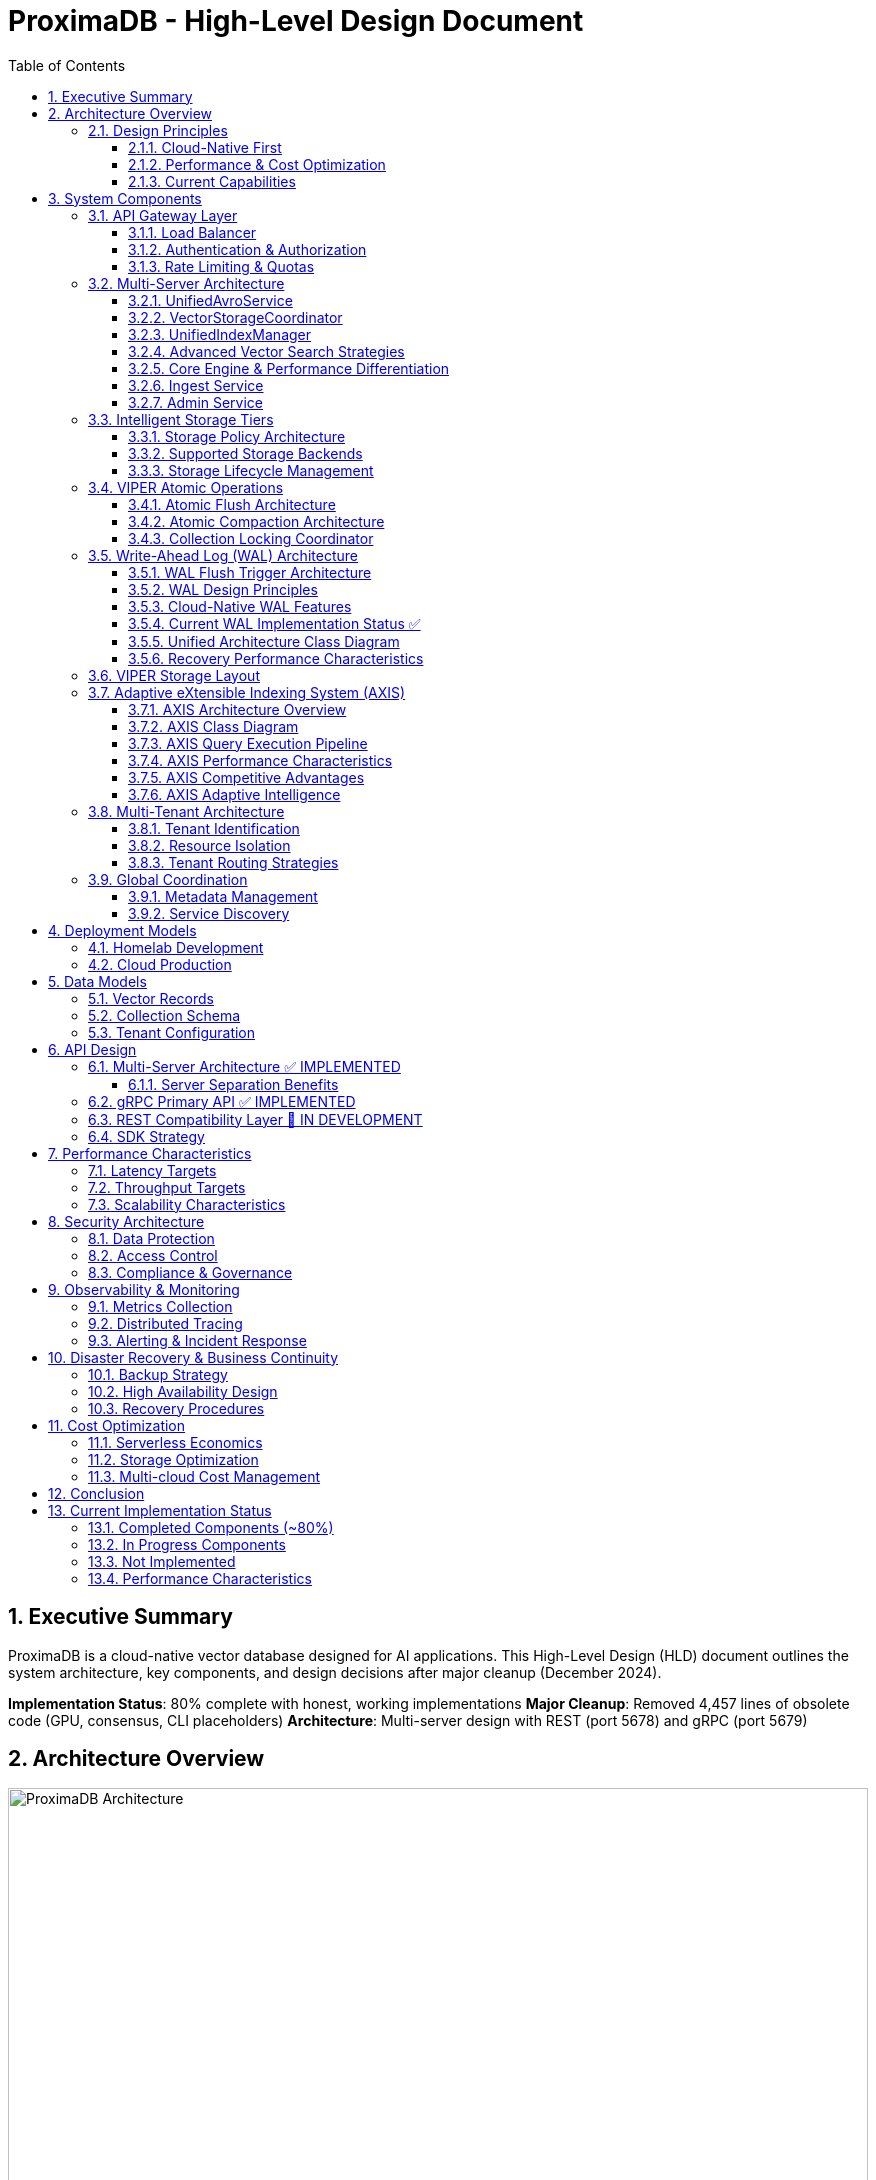 = ProximaDB - High-Level Design Document
:toc: left
:toclevels: 3
:sectnums:
:icons: font
:source-highlighter: highlightjs
:imagesdir: images

== Executive Summary

ProximaDB is a cloud-native vector database designed for AI applications. This High-Level Design (HLD) document outlines the system architecture, key components, and design decisions after major cleanup (December 2024).

**Implementation Status**: 80% complete with honest, working implementations
**Major Cleanup**: Removed 4,457 lines of obsolete code (GPU, consensus, CLI placeholders)
**Architecture**: Multi-server design with REST (port 5678) and gRPC (port 5679)

== Architecture Overview

image::ProximaDB Architecture Overview.png[ProximaDB Architecture,width=100%]


ProximaDB follows a **multi-server, cloud-native architecture** with clear separation of concerns:

- **API Layer**: Separate REST (5678) and gRPC (5679) servers
- **Service Layer**: Collection management and unified data operations
- **Storage Layer**: VIPER engine with multi-cloud filesystem support
- **WAL System**: Write-ahead logging with Avro/Bincode strategies
- **Monitoring Layer**: Comprehensive metrics and health checks

=== Design Principles

==== Cloud-Native First
- **Docker deployment**: Containerized deployment ready
- **Multi-cloud storage**: File://, S3://, Azure://, GCS:// support
- **Configurable architecture**: URL-based storage configuration

==== Performance & Cost Optimization
- **Memory-mapped storage**: Fast access via OS page cache
- **Parquet columnar format**: Efficient vector storage
- **WAL durability**: Write-ahead logging for crash recovery

==== Current Capabilities
- **Collection isolation**: Separate storage per collection
- **Atomic operations**: Filesystem-level atomicity
- **Persistence**: Full metadata and collection persistence

== System Components

=== API Gateway Layer

==== Load Balancer
- **Technology**: Nginx/Envoy with TLS termination
- **Capabilities**: 
  * SSL/TLS 1.3 termination
  * HTTP/2 and gRPC support
  * Geographic routing
  * Circuit breaker patterns

==== Authentication & Authorization
- **Multi-provider support**: OAuth2, SAML, API Keys, JWT
- **RBAC model**: Role-based access control with fine-grained permissions
- **Audit logging**: Comprehensive activity tracking for compliance

==== Rate Limiting & Quotas
- **Per-tenant limits**: Configurable QPS, storage, and compute quotas
- **Burst handling**: Short-term quota overages with automatic throttling
- **Fair sharing**: Prevent noisy neighbor problems in multi-tenant environments

=== Multi-Server Architecture

ProximaDB employs a **multi-server architecture** that separates protocol handling for optimal performance:

==== UnifiedAvroService
**Primary Responsibility**: Central entry point for all database operations

- **JSON Protocol**: Currently uses JSON serialization (Avro planned for future)
- **Operation Types**: 
  * Vector operations (insert, update, delete, search)
  * Collection management (create, drop, configure)
  * Metadata operations (schema updates, indexing)
- **Integration Points**:
  * Delegates to VectorStorageCoordinator for vector operations
  * Uses CollectionService for collection lifecycle
  * Integrates with WAL for durability
- **Current Status**: 🚧 JSON-based implementation with Avro migration planned

==== VectorStorageCoordinator
**Primary Responsibility**: Orchestrates all vector storage operations

- **Engine Management**: Routes operations to registered storage engines
- **Currently Supported**:
  * VIPER: Primary ML-driven clustering with Parquet storage
  * Architecture supports pluggable engines
- **Operation Pipeline**:
  * Pre-processing and validation
  * Engine routing (currently defaults to VIPER)
  * Result aggregation and ranking
- **Current Status**: ✅ Implemented with VIPER engine, multi-engine routing planned

==== UnifiedIndexManager
**Primary Responsibility**: Manages all indexing strategies across collections

- **Planned Index Types**:
  * HNSW: Graph-based similarity search
  * IVF: Inverted file for large-scale datasets
  * Flat: Brute-force for small datasets
- **Current Status**: 🚧 Architecture implemented, index builders in development
- **Future Features**: ML-based strategy selection and automatic optimization

==== Advanced Vector Search Strategies

ProximaDB implements a **multi-strategy vector search architecture** that combines the best of clustering and quantization approaches for optimal performance across different use cases and dataset sizes.

===== Strategy 1: HNSW + Quantization (Primary Approach)

**Technology Choice**: Graph-based indexing with compression enhancement

**Architecture Components**:
- **HNSW Graph Structure**: Primary navigation mechanism for similarity search
- **Scalar Quantization (SQ)**: int8 vector storage for memory efficiency  
- **Two-Phase Search**: 
  * Phase 1: Fast candidate selection using quantized vectors in HNSW graph
  * Phase 2: Re-ranking with full float32 precision from Parquet storage
- **Incremental Updates**: Add vectors to existing graph without full rebuilds

**Advantages**:
- Superior accuracy/speed trade-off across all data distributions
- Memory efficient: 4x reduction with int8 quantization
- Handles non-clustered data excellently
- Incremental indexing capability
- Hardware acceleration ready (SIMD/GPU optimized distance calculations)

**Implementation Details**:
- Quantized vectors stored in memory for graph traversal
- Full-precision vectors stored in VIPER Parquet segments  
- Configurable graph parameters (M, efConstruction, ef)
- SIMD-optimized distance calculations for quantized search

===== Strategy 2: IVF Cluster-Based Pruning (Massive Scale)

**Technology Choice**: Cluster-based partitioning for disk-efficient search

**Architecture Components**:
- **K-Means Clustering**: Partition vectors into manageable clusters
- **Inverted File Structure**: centroid_id → [vector_ids] mapping
- **nprobe Parameter**: Controls search/accuracy trade-off
- **Disk-Optimized Storage**: Each cluster stored as separate Parquet partition

**Advantages**:
- Excellent I/O efficiency for large datasets
- Massive search space reduction (e.g., search 5 of 1000 clusters)
- Well-suited for disk-based storage systems
- Predictable memory usage independent of dataset size

**Disadvantages**:
- Rigid cluster boundaries can miss nearest neighbors
- Expensive clustering process for dynamic datasets
- Sensitive to nprobe tuning for accuracy

===== Strategy 3: IVF-HNSW Hybrid (Future Evolution)

**Technology Choice**: Best of both worlds for extreme scale

**Architecture Components**:
- **Coarse-Grained IVF**: Partition into thousands of clusters
- **Fine-Grained HNSW**: Independent graph per cluster
- **Parallel Search**: Search multiple cluster graphs simultaneously
- **Result Merging**: Combine and rank results across clusters

**Benefits**:
- Combines massive search space reduction (IVF) with high accuracy (HNSW)
- Ideal for multi-TB datasets that exceed single HNSW capacity
- Enables cluster-specific optimization strategies
- Fault-tolerant: individual cluster failures don't affect entire system

===== Search Strategy Selection

**Automatic Strategy Selection** based on collection characteristics:

[source,rust]
----
enum SearchStrategy {
    // Default for most use cases
    HNSWQuantized {
        quantization: QuantizationType,  // SQ8, PQ
        ef: usize,                       // Search breadth
        re_rank_count: usize,           // Full-precision candidates
    },
    
    // For massive datasets with clear clustering
    IVFExhaustive {
        nprobe: usize,                  // Clusters to search
        quantization: Option<QuantizationType>,
    },
    
    // Future: extreme scale hybrid
    IVFHNSWHybrid {
        coarse_nprobe: usize,
        fine_ef: usize,
        quantization: QuantizationType,
    },
}
----

**Strategy Recommendation Logic**:
- Collections < 10M vectors: HNSW + SQ8
- Collections 10M-100M vectors: HNSW + PQ or IVF based on clustering quality
- Collections > 100M vectors: IVF-HNSW hybrid with progressive deployment

===== Quantization Implementation

**Scalar Quantization (SQ)**:
- Convert float32 → int8 with learned min/max per dimension
- 4x memory reduction, 2-4x speed improvement
- Negligible accuracy loss for most datasets

**Product Quantization (PQ)**:  
- Divide vector into subspaces, quantize each independently
- 8-32x compression possible with controlled accuracy trade-off
- Ideal for memory-constrained environments

**Quantization Training**:
- Automatic quantization parameter learning during index build
- Per-collection quantization models stored with index metadata
- Periodic re-quantization for evolving datasets

==== Core Engine & Performance Differentiation

ProximaDB implements **two fundamental differentiators** that provide significant cost and performance advantages over traditional vector databases.

===== Advanced Vector Compression with Re-ranking

**Core Innovation**: Dual-format storage and intelligent memory management

**Architecture Overview**:
```
┌─────────────────┬─────────────────────────────────┐
│   Storage       │            Memory               │
│  (Parquet)      │         (Runtime)               │
├─────────────────┼─────────────────────────────────┤
│ Full float32    │ Quantized vectors               │
│ vectors         │ (8-32x compression)             │
│ (perfect        │                                 │
│ accuracy)       │ HNSW graph on                   │
│                 │ quantized data                  │
└─────────────────┴─────────────────────────────────┘
```

**Compression Strategies**:

*Scalar Quantization (SQ)*:
- Convert float32 → uint8 per dimension with learned min/max
- 4x memory reduction with minimal accuracy loss
- SIMD-optimized distance calculations
- Ideal for most real-world datasets

*Product Quantization (PQ)*:
- Divide vector into subspaces, quantize each independently  
- 8-32x compression ratio with controlled accuracy trade-off
- Asymmetric distance computation for queries
- Perfect for memory-constrained environments

**Two-Phase Search Process**:

*Phase 1: Fast Candidate Selection*
```rust
// Search quantized vectors in memory
let candidates = hnsw_quantized_index
    .search(query, candidate_count) // e.g., top 200
    .with_quantized_distance()
    .execute();
```

*Phase 2: Precise Re-ranking*
```rust
// Fetch full-precision vectors for final ranking
let final_results = Vec::new();
for candidate in candidates {
    let full_vector = parquet_storage
        .load_vector(&candidate.id)  // Only load what we need
        .await?;
    
    let exact_score = compute_exact_distance(query, &full_vector);
    final_results.push(SearchResult { 
        id: candidate.id, 
        score: exact_score 
    });
}
final_results.sort_by_score().take(k)
```

**Business Impact**:
- **Cost Reduction**: Fit 4-32x more vectors in same RAM budget
- **Performance**: Near-in-memory speed at disk-storage cost
- **Scale**: Handle truly massive datasets that competitors can't afford
- **Flexibility**: Choose compression level based on accuracy requirements

===== Cost-Based Query Optimizer

**Core Innovation**: Intelligent operation reordering based on execution cost models

**Problem Statement**: 
Traditional vector databases execute queries naively:
1. Perform expensive ANN search on full dataset
2. Apply metadata filters afterward
3. Return results

This is inefficient for queries with selective filters.

**ProximaDB's Solution**: 
Intelligent query planning that minimizes total execution cost.

**Cost Model Components**:

```rust
enum OperationCost {
    // Very cheap: Parquet predicate pushdown  
    PromotedColumnFilter { 
        selectivity: f32,           // 0.0 = very selective
        cost_per_row: f32,         // ~0.001ms per row
    },
    
    // Expensive: Full JSON scan
    ExtraMetaFilter {
        selectivity: f32,           
        cost_per_row: f32,         // ~0.1ms per row  
    },
    
    // Moderate: Vector similarity search
    ANNSearch {
        dataset_size: usize,
        ef_parameter: usize,
        cost_per_vector: f32,      // ~0.01ms per vector
    },
}
```

**Query Optimization Examples**:

*Example 1: Selective Filter + ANN*
```sql
-- Query: Category-specific similarity search
SELECT * FROM vectors 
WHERE category = 'electronics'  -- Very selective (1% of data)
ORDER BY cosine_similarity(vector, query_vector)
LIMIT 10
```

*Naive Execution*:
1. ANN search on 10M vectors → 10,000ms
2. Apply category filter → 100ms  
3. Total: 10,100ms

*Optimized Execution*:
1. Apply category filter first → 10ms (filters to 100K vectors)
2. ANN search on 100K vectors → 1,000ms
3. Total: 1,010ms (**10x speedup**)

*Example 2: Multiple Filter Strategy*
```sql
-- Query: Complex metadata filtering
SELECT * FROM vectors 
WHERE promoted_status = 'premium'      -- Promoted column (cheap)
  AND extra_meta->>'brand' = 'Apple'   -- JSON scan (expensive)
ORDER BY cosine_similarity(vector, query_vector)
LIMIT 5
```

*Optimized Execution Plan*:
1. Apply promoted_status filter (cheap predicate pushdown)
2. ANN search on filtered subset  
3. Apply expensive JSON filter on final candidates only
4. Result: Minimize expensive operations to smallest possible dataset

**Query Planner Architecture**:

```rust
pub struct QueryPlanner {
    // Statistics for cost estimation
    column_statistics: Arc<RwLock<HashMap<String, ColumnStats>>>,
    // Cost model for different operations
    cost_model: Arc<CostModel>,
    // Execution plan cache
    plan_cache: Arc<LruCache<QueryHash, ExecutionPlan>>,
}

impl QueryPlanner {
    /// Generate optimal execution plan
    pub fn optimize_query(&self, query: &VectorQuery) -> ExecutionPlan {
        let mut operations = self.extract_operations(query);
        
        // Estimate selectivity and cost for each operation
        for op in &mut operations {
            op.estimated_cost = self.cost_model.estimate_cost(op);
            op.selectivity = self.estimate_selectivity(op);
        }
        
        // Sort by cost-effectiveness (selectivity / cost ratio)
        operations.sort_by_key(|op| op.cost_effectiveness());
        
        // Generate execution plan
        ExecutionPlan::new(operations)
    }
}
```

**Differentiation Impact**:
- **Consistent Performance**: Complex queries remain fast automatically
- **Enterprise-Grade**: Sophisticated optimization like traditional databases
- **Developer Experience**: No manual query tuning required
- **Competitive Advantage**: Significantly outperform on filtered similarity searches

==== Ingest Service  
**Primary Responsibility**: Vector ingestion and preprocessing

- **Batch Processing**: Configurable batch sizes for optimal throughput
- **Data Validation**: Schema validation and vector dimension verification
- **Duplicate Detection**: Configurable deduplication strategies
- **Background Processing**: Async indexing and compaction

==== Admin Service
**Primary Responsibility**: Collection and tenant management

- **Collection Lifecycle**: Create, update, delete operations
- **Schema Management**: Dynamic schema evolution support
- **Tenant Operations**: Provisioning, quotas, billing integration
- **Health Monitoring**: Service health checks and diagnostics

=== Intelligent Storage Tiers

image::images/storage-policy.png[Storage Policy Architecture, 800, align="center"]

ProximaDB implements a **flexible storage policy system** with direct filesystem URL configuration optimized for different access patterns and cost requirements:

==== Storage Policy Architecture

ProximaDB uses **direct filesystem URLs** instead of predefined storage tiers, allowing flexible configuration per collection:

[source,rust]
----
pub struct StoragePolicy {
    pub collection_name: String,
    pub primary_storage: String,      // e.g., "file:///mnt/nvme/vectors"
    pub secondary_storage: Option<String>, // e.g., "s3://bucket/warm-data"
    pub archive_storage: Option<String>,   // e.g., "s3://bucket/archive?class=GLACIER"
    pub wal_storage: String,              // e.g., "file:///mnt/ssd/wal"
    pub metadata_storage: String,         // e.g., "file:///mnt/ssd/metadata"
    pub index_storage: String,           // e.g., "file:///mnt/nvme/indexes"
    pub lifecycle: StorageLifecycle,
}
----

==== Supported Storage Backends

**Local Filesystem** (`file://`)
- **Use Case**: High-performance local storage
- **Examples**: 
  * `file:///mnt/nvme/vectors` - NVMe for ultra-hot data
  * `file:///mnt/ssd/indexes` - SSD for index storage
  * `file:///mnt/hdd/archive` - HDD for cost-effective storage

**Amazon S3** (`s3://`)
- **Use Case**: Scalable cloud object storage
- **Examples**:
  * `s3://my-bucket/vectors` - Standard storage
  * `s3://my-bucket/archive?class=GLACIER` - Archive storage
  * `s3://my-bucket/data?region=us-east-1` - Region-specific

**Azure Data Lake Storage** (`adls://`)
- **Use Case**: Azure-native data lake storage
- **Examples**:
  * `adls://account/container/vectors` - Hot tier
  * `adls://account/container/archive?tier=COOL` - Cool tier

**Google Cloud Storage** (`gcs://`)
- **Use Case**: Google Cloud object storage
- **Examples**:
  * `gcs://bucket/vectors` - Standard storage
  * `gcs://bucket/archive?class=ARCHIVE` - Archive storage

==== Storage Lifecycle Management

[source,rust]
----
pub struct StorageLifecycle {
    pub hot_duration: Duration,      // Keep in primary storage
    pub warm_duration: Duration,     // Move to secondary storage
    pub archive_after: Duration,     // Move to archive storage
    pub delete_after: Option<Duration>, // Optional deletion
    pub access_pattern_override: bool,  // ML-based optimization
}
----

=== VIPER Atomic Operations

ProximaDB implements Hadoop MapReduce v2 style atomic operations using staging directories to ensure consistency during flush and compaction operations.

==== Atomic Flush Architecture

**Design Pattern**: Staging Directory + Collection Locking

**Operation Flow**:
1. **Stage Preparation**: Create `__flush` staging directory (reads/writes continue)
2. **Data Writing**: Write flushed Parquet files to staging directory (reads/writes continue)
3. **Lock Acquisition**: Acquire exclusive write lock on collection (minimal blocking)
4. **Atomic Switch**: Delete WAL entries + move staged files (milliseconds)
5. **Lock Release**: Release write lock, enabling queries on new data

**Consistency Guarantees**:
- No duplicate reads from memtable + storage during flush
- WAL entries and memtable cleared atomically with file availability
- **Queries blocked only during final atomic switch (milliseconds)**
- **WAL and memtable remain available for new inserts/updates/deletes during flush**

==== Atomic Compaction Architecture

**Design Pattern**: Source Replacement + Staging Directory

**Operation Flow**:
1. **Stage Preparation**: Create `__compaction` staging directory (reads/writes continue)
2. **Compaction Processing**: Merge source Parquet files in staging (reads/writes continue)
3. **Lock Acquisition**: Acquire exclusive write lock on collection (minimal blocking)
4. **Atomic Switch**: Delete source files + move compacted file (milliseconds)
5. **Lock Release**: Release write lock, enabling queries on compacted data

**Performance Optimizations**:
- Same-mount staging directories minimize lock periods
- Cloud storage: copy operations minimize inconsistent state windows
- Collection-level locking allows concurrent operations on different collections
- **WAL and memtable remain available for writes during compaction**

==== Collection Locking Coordinator

**Lock Types**:
- **Read Locks**: Multiple concurrent readers allowed (queries, searches)
- **Write Locks**: Exclusive access only during fast file move operations
- **Minimal Blocking**: Reads/searches blocked only during millisecond file moves
- **WAL Independence**: WAL operations (insert/update/delete) continue during flush/compaction

**Implementation**:
```rust
pub enum OperationType {
    Read,        // Allow multiple concurrent readers
    Flush,       // Exclusive writer for flush operations
    Compaction,  // Exclusive writer for compaction operations
}
```

=== Write-Ahead Log (WAL) Architecture

ProximaDB implements a sophisticated WAL system with cloud-native capabilities, multi-disk support, and intelligent flush trigger mechanisms for critical systems.

==== WAL Flush Trigger Architecture

ProximaDB implements a **hybrid flush trigger system** that combines time-based background monitoring with immediate size-based triggers for optimal performance and data safety.

===== Flush Trigger Mechanisms

**1. Background Age-Based Triggers (Async Scheduled)**
- **Primary mechanism**: Dedicated async background thread
- **Inspection frequency**: Every 5 minutes (configurable via `age_check_interval_secs`)
- **Age threshold**: Default 1 hour maximum WAL age (configurable via `max_wal_age_secs`)
- **Per-collection overrides**: Support for collection-specific age thresholds
- **Implementation**: Tokio async task with graceful shutdown handling

**2. Immediate Size-Based Triggers (Synchronous on Write)**
- **Memory threshold**: 75,000 entries per collection (default)
- **Memory size**: 1GB per collection, 2GB global limit
- **Trigger point**: Checked on every write operation
- **Response**: Immediate flush initiation when thresholds exceeded
- **Implementation**: Synchronous checks in write path for responsiveness

**3. Manual Flush Triggers (API-Driven)**
- **REST API**: `POST /collections/{id}/flush`
- **gRPC API**: `FlushCollection` service call
- **Internal API**: Direct `WalManager::flush()` calls
- **Use cases**: Testing, maintenance, explicit data persistence

===== Flush Decision Logic

The background monitoring thread (`WalAgeMonitor`) performs these operations every 5 minutes:

```rust
// Pseudo-code for age-based flush logic
async fn perform_age_check() -> Result<()> {
    for collection_id in get_all_collections() {
        let age = get_collection_wal_age(collection_id).await?;
        let threshold = get_age_threshold(collection_id); // Default: 1 hour
        
        if age > threshold {
            trigger_immediate_flush(collection_id).await?;
        }
    }
}
```

**Size-based flush logic (on every write)**:
```rust
// Checked after each write operation
async fn after_write_check(collection_id: &str) -> Result<()> {
    let (entry_count, memory_size) = get_collection_metrics(collection_id).await?;
    
    if entry_count > 75_000 || memory_size > 1_GB || global_memory > 2_GB {
        trigger_immediate_flush(collection_id).await?;
    }
}
```

===== Sequential Flush-Compaction Design

**Thread Safety Architecture**:
- **Same thread execution**: Flush thread immediately checks compaction criteria after flush completion
- **Compaction triggers**: `file_count > 2 AND avg_file_size < 16384KB`
- **No race conditions**: Sequential execution eliminates thread conflicts
- **No background compaction threads**: Compaction happens only after flush on same thread

```rust
async fn flush_with_compaction_check(collection_id: &str) -> Result<()> {
    // 1. Perform flush operation
    let flush_result = perform_flush(collection_id).await?;
    
    // 2. Immediately check compaction criteria (same thread)
    let compaction_needed = check_compaction_criteria(collection_id).await?;
    
    // 3. If needed, perform compaction immediately
    if compaction_needed {
        perform_compaction(collection_id).await?;
    }
    
    Ok(())
}
```

**Benefits of same-thread design**:
- ✅ **No race conditions** between flush and compaction operations
- ✅ **Predictable behavior** for testing and production environments
- ✅ **Immediate compaction** when needed (no delays from background scheduling)
- ✅ **Simplified architecture** without complex thread coordination

==== WAL Design Principles

**Recovery-Optimized Compression**: Prioritizes decompression speed over compression ratio
- **LZ4**: >2GB/s decompression ensures disk I/O is the bottleneck during recovery
- **Zstd Fast**: Levels 1-3 for balance between speed and compression
- **Adaptive**: Vector data uses LZ4, metadata uses Zstd for optimal performance

**Multi-Storage Backend Support**:
- **Local Disk**: Multi-disk RAID-like distribution for critical systems
- **Cloud Object Stores**: S3, Azure Data Lake Storage, Google Cloud Storage
- **Hybrid**: Local cache + cloud backup with configurable sync strategies

==== Cloud-Native WAL Features

**Serverless-Optimized**:
- **Large Segments**: 256MB segments to minimize cloud API calls
- **Batch Operations**: 64MB batches with 5000 entries for efficiency
- **Aggressive Compression**: 75% compression for cloud storage cost reduction
- **Lifecycle Management**: Automatic transitions to IA/Archive storage classes

**Multi-Region Resilience**:
- **Cross-Region Replication**: Automatic failover across AWS/Azure/GCP regions
- **Cost Optimization**: Intelligent tiering and retention policies
- **Schema Evolution**: Avro-based serialization with backward compatibility

==== Current WAL Implementation Status ✅

**Strategy Pattern Implementation (COMPLETED)**
- **AvroWalStrategy**: Schema evolution support with human-readable format
- **BincodeWalStrategy**: High-performance binary serialization  
- **WalFactory**: Creates appropriate strategy based on configuration
- **WalManager**: High-level interface using strategies

**Key Features Implemented:**
- MVCC support with versioned entries
- TTL support for soft deletes
- Collection-aware organization
- Multi-disk support with RAID-like distribution
- Configurable compression (LZ4, Zstd)
- Atomic operations and batch writes

==== Unified Architecture Class Diagram

[source,mermaid]
----
classDiagram
    class UnifiedAvroService {
        +storage: Arc~RwLock~StorageEngine~~
        +wal: Arc~WalManager~
        +vector_coordinator: Arc~VectorStorageCoordinator~
        +collection_service: Arc~CollectionService~
        +insert_vector(record: VectorRecord) Future~Result~
        +update_vector(id: VectorId, record: VectorRecord) Future~Result~
        +delete_vector(id: VectorId) Future~Result~
        +search_vectors(query: SearchQuery) Future~Vec~SearchResult~~
        +create_collection(config: CollectionConfig) Future~Result~
        +drop_collection(id: CollectionId) Future~Result~
    }

    class VectorStorageCoordinator {
        +engines: HashMap~String, Arc~dyn VectorStorage~~
        +index_manager: Arc~UnifiedIndexManager~
        +config: CoordinatorConfig
        +execute_operation(op: VectorOperation) Future~OperationResult~
        +select_engine(collection: &CollectionConfig) String
        +coordinate_search(query: SearchQuery) Future~Vec~SearchResult~~
    }

    class VectorStorage {
        <<interface>>
        +engine_name() &str
        +capabilities() EngineCapabilities
        +execute_operation(op: VectorOperation) Future~OperationResult~
        +search(context: SearchContext) Future~Vec~SearchResult~~
        +get_statistics() Future~EngineStatistics~
    }

    class ViperCoreEngine {
        +config: ViperConfig
        +pipeline: Arc~ViperPipeline~
        +compactor: Arc~CompactionEngine~
        +storage_handler: Arc~StorageLayoutHandler~
        +ml_optimizer: Arc~MLGuidedOptimizer~
    }

    class UnifiedIndexManager {
        +collection_indexes: HashMap~CollectionId, MultiIndex~
        +index_builders: IndexBuilderRegistry
        +optimizer: Arc~IndexOptimizer~
        +create_index(collection: CollectionId, spec: IndexSpec) Future~Result~
        +search(collection: &CollectionId, context: &SearchContext) Future~Vec~SearchResult~~
        +optimize_indexes() Future~Result~
    }

    class StoragePolicy {
        +collection_name: String
        +primary_storage: String
        +secondary_storage: Option~String~
        +archive_storage: Option~String~
        +wal_storage: String
        +metadata_storage: String
        +index_storage: String
        +lifecycle: StorageLifecycle
    }

    class WalManager {
        +strategy: Box~dyn WalStrategy~
        +age_monitor: Arc~WalAgeMonitor~
        +config: WalConfig
        +insert(collection_id, vector_id, record) Future~u64~
        +flush(collection_id: Option~&CollectionId~) Future~FlushResult~
        +check_immediate_flush_triggers(collection_id) Future~bool~
    }

    class CollectionService {
        +metadata_backend: Arc~dyn MetadataBackend~
        +schema_service: Arc~SchemaService~
        +create_collection(config: CollectionConfig) Future~Result~
        +get_collection(id: &CollectionId) Future~Option~Collection~~
        +update_collection(id: &CollectionId, config: CollectionConfig) Future~Result~
        +drop_collection(id: &CollectionId) Future~Result~
    }

    UnifiedAvroService --> VectorStorageCoordinator
    UnifiedAvroService --> WalManager
    UnifiedAvroService --> CollectionService
    VectorStorageCoordinator --> VectorStorage
    VectorStorageCoordinator --> UnifiedIndexManager
    VectorStorageCoordinator --> StoragePolicy
    ViperCoreEngine ..|> VectorStorage
    UnifiedIndexManager --> MultiIndex
    WalManager --> WalStrategy
----

==== Recovery Performance Characteristics

[cols="2,2,2,2,2"]
|===
|Storage Type |Compression |Decompression Speed |Recovery Throughput |Cost Optimization

|**Local SSD**
|LZ4
|>2GB/s
|~500MB/s
|N/A

|**AWS S3**
|Zstd-3 (75%)
|~800MB/s
|~200MB/s
|70% storage savings

|**Azure ADLS**
|Zstd-2 (70%)
|~600MB/s
|~150MB/s
|65% storage savings

|**GCS**
|Zstd-2 (70%)
|~600MB/s
|~180MB/s
|65% storage savings

|**Hybrid**
|Adaptive
|>1GB/s
|~400MB/s
|50% storage savings
|===

=== VIPER Storage Layout

**Hybrid Dense/Sparse Architecture**:
- **Dense Vectors**: Parquet row format with ID/metadata columns first
- **Sparse Vectors**: Separate metadata Parquet + KV storage for vector data
- **ML-Guided Clustering**: Automatic partitioning based on trained models
- **Columnar Compression**: Parquet excels at similar vector value compression

=== Adaptive eXtensible Indexing System (AXIS)

ProximaDB implements a sophisticated hybrid indexing system that seamlessly handles both sparse and dense vectors while providing unified access patterns for metadata filtering, similarity search, and exact lookups.

==== AXIS Architecture Overview

image::images/axis-architecture.png[AXIS Architecture, 800, align="center"]

The AXIS (Adaptive eXtensible Indexing System) consists of five core components with adaptive intelligence:

**1. Global ID Index (Trie + HashMap)**
- **Purpose**: Fast global lookup and prefix query support
- **Structure**: Trie for prefix searches + HashMap for O(1) exact lookups
- **Mapping**: `id → {partition_id, offset_in_file, vector_type}`
- **Benefits**: Enables joins between metadata and vector storage layers

**2. Metadata Index (Columnar + Bitmap)**
- **Purpose**: Efficient predicate filtering on vector metadata
- **Structure**: Parquet columnar storage with Roaring Bitmap augmentation
- **Mapping**: `metadata.field = "value" → bitmap → row_ids`
- **Benefits**: Fast filtering with minimal I/O and memory usage

**3. Dense Vector Index (Row Groups + ANN)**
- **Purpose**: High-performance ANN search for dense vectors
- **Structure**: Per-partition HNSW/IVF/PQ indexes with Parquet integration
- **Mapping**: `ANN_query → partition → index → row_ids`
- **Benefits**: Partition-aware search with optimal recall/latency trade-offs

**4. Sparse Vector Index (LSM + MinHash)**
- **Purpose**: Efficient storage and ANN search for sparse vectors
- **Structure**: LSM tree with MinHash LSH for similarity search
- **Mapping**: `sparse_vector → MinHash → candidate_set → exact_similarity`
- **Benefits**: Memory-efficient sparse vector indexing with ANN capabilities

**5. Join Engine (RowSet + Bloom)**
- **Purpose**: Combine results from multiple indexes efficiently
- **Structure**: RowSet intersection with Bloom filter false-positive rejection
- **Process**: `metadata_results ∩ ann_results ∩ id_results → ranked_output`
- **Benefits**: Fast multi-index query execution with relevance ranking

==== AXIS Class Diagram

[source,mermaid]
----
classDiagram
    class AxisIndexManager {
        +global_id_index: GlobalIdIndex
        +metadata_index: MetadataIndex
        +dense_vector_index: DenseVectorIndex
        +sparse_vector_index: SparseVectorIndex
        +join_engine: JoinEngine
        +adaptive_engine: AdaptiveIndexEngine
        +migration_engine: IndexMigrationEngine
        +query(query: HybridQuery) Future~QueryResult~
        +insert(vector: VectorRecord) Future~()~
        +update(id: VectorId, vector: VectorRecord) Future~()~
        +delete(id: VectorId) Future~()~
        +evolve_index(collection_id: CollectionId) Future~()~
    }
    
    class AdaptiveIndexEngine {
        +collection_analyzer: CollectionAnalyzer
        +strategy_selector: IndexStrategySelector
        +performance_monitor: PerformanceMonitor
        +analyze_collection(collection_id: CollectionId) Future~CollectionCharacteristics~
        +recommend_strategy(characteristics: CollectionCharacteristics) IndexStrategy
        +should_migrate(collection_id: CollectionId) Future~bool~
        +trigger_migration(collection_id: CollectionId, new_strategy: IndexStrategy) Future~()~
    }
    
    class IndexMigrationEngine {
        +migration_planner: MigrationPlanner
        +data_migrator: DataMigrator
        +rollback_manager: RollbackManager
        +plan_migration(from: IndexStrategy, to: IndexStrategy) MigrationPlan
        +execute_migration(plan: MigrationPlan) Future~MigrationResult~
        +rollback_migration(plan: MigrationPlan) Future~()~
    }
    
    class CollectionCharacteristics {
        +vector_count: u64
        +average_sparsity: f32
        +dimension_variance: Vec~f32~
        +query_patterns: QueryPatternAnalysis
        +data_distribution: DataDistributionMetrics
        +growth_rate: f32
        +access_frequency: AccessFrequencyMetrics
    }
    
    class IndexStrategy {
        +primary_index_type: IndexType
        +secondary_indexes: Vec~IndexType~
        +optimization_config: OptimizationConfig
        +migration_priority: MigrationPriority
        +resource_requirements: ResourceRequirements
    }

    class GlobalIdIndex {
        +trie: RadixTrie~VectorId, LocationInfo~
        +hashmap: HashMap~VectorId, LocationInfo~
        +lookup(id: VectorId) Option~LocationInfo~
        +prefix_search(prefix: String) Vec~VectorId~
        +insert(id: VectorId, location: LocationInfo) Result~()~
        +remove(id: VectorId) Result~()~
    }

    class LocationInfo {
        +partition_id: PartitionId
        +offset_in_file: u64
        +vector_type: VectorType
        +size_bytes: u32
        +timestamp: DateTime~Utc~
    }

    class MetadataIndex {
        +column_store: ParquetMetadataStore
        +bitmap_filters: RoaringBitmapIndex
        +filter(predicate: MetadataPredicate) Future~BitSet~
        +range_filter(field: String, range: Range) Future~BitSet~
        +insert_metadata(id: VectorId, metadata: Metadata) Future~()~
        +update_metadata(id: VectorId, metadata: Metadata) Future~()~
    }

    class RoaringBitmapIndex {
        +field_bitmaps: HashMap~String, RoaringBitmap~
        +value_bitmaps: HashMap~(String, Value), RoaringBitmap~
        +get_rows_for_value(field: String, value: Value) RoaringBitmap
        +intersect(bitmaps: Vec~RoaringBitmap~) RoaringBitmap
        +union(bitmaps: Vec~RoaringBitmap~) RoaringBitmap
    }

    class DenseVectorIndex {
        +partition_indexes: HashMap~PartitionId, HnswIndex~
        +row_group_offsets: HashMap~PartitionId, Vec~u64~~
        +search(query: DenseVector, k: usize) Future~Vec~SimilarityResult~~
        +build_partition_index(partition: PartitionId) Future~()~
        +rebuild_index(partition: PartitionId) Future~()~
    }

    class SparseVectorIndex {
        +lsm_tree: LsmTree~VectorId, SparseVector~
        +minhash_lsh: MinHashLSH
        +count_min_sketch: CountMinSketch
        +search_similar(query: SparseVector, threshold: f32) Future~Vec~SimilarityResult~~
        +exact_lookup(id: VectorId) Future~Option~SparseVector~~
        +insert(id: VectorId, vector: SparseVector) Future~()~
    }

    class MinHashLSH {
        +hash_tables: Vec~HashMap~MinHash, Vec~VectorId~~~
        +num_hashes: usize
        +bands: usize
        +query(vector: SparseVector) Vec~VectorId~
        +insert(id: VectorId, vector: SparseVector) Result~()~
    }

    class JoinEngine {
        +bloom_cache: BloomFilterCache
        +result_merger: ResultMerger
        +priority_queue: BinaryHeap~RankedResult~
        +intersect_results(results: Vec~IndexResult~) Future~Vec~RankedResult~~
        +merge_and_rank(results: Vec~RankedResult~) Vec~RankedResult~
    }

    class BloomFilterCache {
        +filters: LruCache~QuerySignature, BloomFilter~
        +check_membership(signature: QuerySignature, id: VectorId) bool
        +add_result_set(signature: QuerySignature, ids: Vec~VectorId~) Result~()~
    }

    class HybridQuery {
        +vector_query: Option~VectorQuery~
        +metadata_filters: Vec~MetadataPredicate~
        +id_filters: Vec~VectorId~
        +similarity_threshold: Option~f32~
        +k: usize
        +return_vectors: bool
        +return_metadata: bool
    }

    class QueryResult {
        +results: Vec~RankedResult~
        +total_found: usize
        +execution_stats: QueryStats
        +next_page_token: Option~String~
    }

    class RankedResult {
        +id: VectorId
        +similarity_score: f32
        +vector: Option~Vector~
        +metadata: Option~Metadata~
        +partition_id: PartitionId
    }

    AxisIndexManager --> GlobalIdIndex
    AxisIndexManager --> MetadataIndex
    AxisIndexManager --> DenseVectorIndex
    AxisIndexManager --> SparseVectorIndex
    AxisIndexManager --> JoinEngine
    AxisIndexManager --> AdaptiveIndexEngine
    AxisIndexManager --> IndexMigrationEngine
    AdaptiveIndexEngine --> CollectionCharacteristics
    AdaptiveIndexEngine --> IndexStrategy
    IndexMigrationEngine --> IndexStrategy
    GlobalIdIndex --> LocationInfo
    MetadataIndex --> RoaringBitmapIndex
    SparseVectorIndex --> MinHashLSH
    JoinEngine --> BloomFilterCache
    AxisIndexManager ..> HybridQuery
    AxisIndexManager ..> QueryResult
    QueryResult --> RankedResult
----

==== AXIS Query Execution Pipeline

**Example Query**: "Find vectors where metadata.user_type = 'pro' and similarity > 0.9 to this query vector"

**Execution Steps**:
1. **Metadata Filtering**: MetadataIndex filters `user_type = 'pro'` → bitmap → row_ids
2. **Vector Similarity**: DenseVectorIndex/SparseVectorIndex performs ANN search → candidate_row_ids  
3. **Result Intersection**: JoinEngine intersects metadata_row_ids ∩ similarity_row_ids
4. **Bloom Filter Check**: Fast false-positive rejection using cached Bloom filters
5. **Vector Retrieval**: GlobalIdIndex maps row_ids → locations → fetch actual vectors
6. **Ranking & Results**: Priority queue re-ranks by similarity score → final results

==== AXIS Performance Characteristics

[cols="2,2,2,2"]
|===
|Operation |Dense Vectors |Sparse Vectors |Hybrid Queries

|**Exact ID Lookup**
|O(1) HashMap
|O(log n) LSM
|O(1) Global Index

|**Prefix Search**
|O(k) Trie traversal
|O(k) Trie traversal
|O(k) Trie traversal

|**Metadata Filter**
|O(1) Bitmap lookup
|O(1) Bitmap lookup
|O(1) Bitmap lookup

|**ANN Search**
|O(log n) HNSW
|O(n/b) MinHash LSH
|O(log n + n/b)

|**Join Operations**
|O(r₁ + r₂) intersection
|O(r₁ + r₂) intersection
|O(r₁ + r₂ + r₃)

|**Insert/Update**
|O(log n) index update
|O(log n) LSM write
|O(log n) multi-index
|===

==== AXIS Competitive Advantages

[cols="2,1"]
|===
|Feature |ProximaDB AXIS

|**Sparse Vector Support**
|✅ Full LSM + MinHash

|**Hybrid Dense/Sparse**
|✅ Unified indexing

|**ML-Based Partitioning**
|✅ Dynamic VIPER

|**Metadata Bitmap Filtering**
|✅ Roaring optimized

|**Prefix ID Queries**
|✅ Trie-based

|**Multi-Index Joins**
|✅ Bloom-optimized

|**Time-Travel Queries**
|✅ Versioned IDs

|**Adaptive Index Selection**
|✅ ML-driven strategies

|**Zero-downtime Migration**
|✅ Incremental migration
|===

==== AXIS Adaptive Intelligence

**Collection Analysis Engine**

AXIS continuously monitors collection characteristics and query patterns to automatically optimize indexing strategies:

[source,rust]
----
pub struct CollectionAnalyzer {
    // Data Characteristics Analysis
    pub fn analyze_vector_distribution(&self, vectors: &[VectorRecord]) -> DataDistribution;
    pub fn calculate_sparsity_trends(&self, collection_id: &CollectionId) -> SparsityTrends;
    pub fn analyze_dimension_importance(&self, vectors: &[VectorRecord]) -> DimensionAnalysis;
    
    // Query Pattern Analysis  
    pub fn analyze_query_patterns(&self, queries: &[QueryLog]) -> QueryPatternAnalysis;
    pub fn calculate_access_frequencies(&self, collection_id: &CollectionId) -> AccessMetrics;
    pub fn detect_hotspots(&self, collection_id: &CollectionId) -> HotspotAnalysis;
}
----

**Strategy Selection Matrix**

[cols="3,2,2,2,2"]
|===
|Collection Profile |Vector Type |Query Pattern |Recommended Strategy |Migration Trigger

|**Small Dense Collections**
(<10K vectors, <5% sparsity)
|Dense
|Point queries + ANN
|HNSW + Metadata Index
|Growth >100K vectors

|**Large Dense Collections** 
(>100K vectors, <10% sparsity)
|Dense  
|Primarily ANN search
|Partitioned HNSW + PQ
|Sparsity >20%

|**Sparse Collections**
(>50% sparsity)
|Sparse
|Exact + approximate search
|LSM + MinHash LSH
|Density >30%

|**Mixed Collections**
(20-50% sparsity variance)
|Hybrid
|Mixed query patterns
|Adaptive AXIS (All indexes)
|Pattern change >30%

|**Metadata-Heavy**
(Complex filtering)
|Any
|Filter-then-search
|Metadata Index + ANN
|Filter selectivity <10%

|**High-Throughput**
(>10K QPS)
|Any
|Real-time search
|Multi-tier caching + AXIS
|Latency >5ms P99

|**Analytical**
(OLAP queries)
|Any
|Range + aggregation
|Columnar + Bitmap indexes
|Point query increase >20%
|===

**Migration Decision Engine**

[source,rust]
----
pub struct IndexMigrationEngine {
    pub fn should_migrate(&self, collection_id: &CollectionId) -> MigrationDecision {
        let characteristics = self.analyzer.analyze_collection(collection_id);
        let current_strategy = self.get_current_strategy(collection_id);
        let optimal_strategy = self.strategy_selector.recommend_strategy(&characteristics);
        
        if self.calculate_improvement_potential(&current_strategy, &optimal_strategy) > 0.2 {
            MigrationDecision::Migrate {
                from: current_strategy,
                to: optimal_strategy,
                estimated_improvement: self.calculate_improvement_potential(&current_strategy, &optimal_strategy),
                migration_complexity: self.estimate_migration_complexity(&current_strategy, &optimal_strategy),
            }
        } else {
            MigrationDecision::Stay { reason: "Performance improvement insufficient".to_string() }
        }
    }
    
    pub async fn execute_migration(&self, plan: MigrationPlan) -> Result<MigrationResult> {
        // 1. Create new index structure
        // 2. Incrementally migrate data (zero-downtime)
        // 3. Switch traffic to new index
        // 4. Clean up old index
        // 5. Monitor and rollback if needed
    }
}
----

**Index Evolution Timeline**

[source,mermaid]
----
graph LR
    A[Collection Created] --> B[Initial Analysis]
    B --> C[Default Strategy]
    C --> D[Monitor Performance]
    D --> E{Migration Needed?}
    E -->|No| D
    E -->|Yes| F[Plan Migration]
    F --> G[Execute Migration]
    G --> H[Monitor New Index]
    H --> I{Performance OK?}
    I -->|Yes| D
    I -->|No| J[Rollback]
    J --> D
----

=== Multi-Tenant Architecture

image::images/tenant-isolation.png[Tenant Routing & Multi-Tenancy, 800, align="center"]

==== Tenant Identification
- **HTTP Headers**: `x-tenant-id`, `x-organization-id`
- **JWT Claims**: Embedded tenant information in authentication tokens
- **API Key Prefixes**: Encoded tenant data in API keys
- **URL Patterns**: Tenant-specific subdomains or path prefixes

==== Resource Isolation

===== Logical Isolation (Default)
- **Namespace-based**: All data tagged with tenant identifiers
- **Query filtering**: Automatic tenant filtering in all operations
- **Resource quotas**: Per-tenant limits on storage, compute, QPS
- **Cost efficiency**: Maximum resource sharing while maintaining security

===== Container Isolation (Professional)
- **Dedicated containers**: Separate container instances per tenant
- **Resource guarantees**: CPU and memory reservations
- **Network isolation**: Separate network namespaces
- **Performance predictability**: Reduced noisy neighbor effects

===== Cluster Isolation (Enterprise)
- **Dedicated infrastructure**: Separate Kubernetes clusters
- **Custom configurations**: Tenant-specific tuning and policies
- **Enhanced security**: Air-gapped deployments available
- **Compliance support**: Dedicated infrastructure for regulatory requirements

==== Tenant Routing Strategies

===== Consistent Hashing
- **Algorithm**: SHA-256 hash of tenant ID
- **Shard assignment**: Deterministic routing to storage shards
- **Rebalancing**: Minimal data movement during scaling
- **Fault tolerance**: Automatic failover to replica shards

===== Geographic Routing
- **Data residency**: Tenant data stays in specified regions
- **Latency optimization**: Route to nearest available region
- **Compliance support**: GDPR, CCPA, data sovereignty
- **Disaster recovery**: Cross-region replication with geo-fencing

===== Workload-Based Routing
- **OLTP workloads**: Routed to read-optimized clusters
- **OLAP workloads**: Routed to analytics-optimized clusters
- **ML inference**: Routed to GPU-accelerated clusters
- **Batch processing**: Routed to cost-optimized clusters

=== Global Coordination

==== Metadata Management
- **Distributed architecture**: Multi-region metadata stores
- **Consistency model**: Configurable consistency levels
  * Strong consistency for critical operations
  * Eventual consistency for high availability
  * Session consistency for user experience
- **Conflict resolution**: Vector clocks and CRDTs for conflict-free updates

==== Service Discovery
- **Kubernetes native**: Service mesh integration (Istio/Linkerd)
- **Health monitoring**: Continuous health checks and circuit breakers
- **Load balancing**: Intelligent routing based on real-time metrics
- **Failover automation**: Automatic traffic rerouting during failures

== Deployment Models

=== Homelab Development

image::images/deployment-models.png[Deployment Models, 800, align="center"]

**Target**: Local development and proof-of-concept

**Infrastructure**:
- Docker Compose for easy local deployment
- Single-node configuration with all services
- Local storage with basic tiering (SSD + HDD)
- Integrated monitoring with Prometheus + Grafana

**Migration Path**: 
- Export configuration and data
- Cloud deployment scripts
- Zero-downtime migration tools

=== Cloud Production

**Container Orchestration**:
- Kubernetes (EKS, GKE, AKS) for production workloads
- Helm charts for standardized deployments
- Custom operators for lifecycle management
- GitOps workflows for continuous deployment

**Auto-scaling Configuration**:
- Horizontal Pod Autoscaler (HPA) based on custom metrics
- Vertical Pod Autoscaler (VPA) for right-sizing
- Cluster Autoscaler for node-level scaling
- KEDA for event-driven scaling

== Data Models

=== Vector Records
[source,rust]
----
pub struct VectorRecord {
    pub id: VectorId,
    pub collection_id: CollectionId, 
    pub vector: Vec<f32>,
    pub metadata: HashMap<String, Value>,
    pub timestamp: DateTime<Utc>,
}
----

=== Collection Schema
[source,rust]
----
pub struct Collection {
    pub id: CollectionId,
    pub name: String,
    pub dimension: usize,
    pub schema_type: SchemaType, // Document | Relational
    pub index_config: IndexConfig,
    pub retention_policy: RetentionPolicy,
}
----

=== Tenant Configuration
[source,rust]
----
pub struct TenantConfig {
    pub tenant_id: String,
    pub tier: AccountTier, // Free | Starter | Pro | Enterprise
    pub resource_limits: ResourceLimits,
    pub data_residency: DataResidency,
    pub billing_config: BillingConfig,
}
----

== API Design

=== Multi-Server Architecture ✅ IMPLEMENTED
**Dual-Port Architecture**: ProximaDB runs separate dedicated servers for optimal protocol handling:
- **Port 5678**: REST API, Dashboard, Metrics, and Health endpoints (HTTP/HTTPS)
- **Port 5679**: gRPC API with binary Avro payloads (HTTP/2 with optional TLS)

==== Server Separation Benefits
- **Protocol Optimization**: Each server optimized for its specific protocol
- **Independent Scaling**: REST and gRPC servers can scale independently
- **Clear Separation**: No protocol detection overhead or ambiguity
- **TLS Flexibility**: Different TLS configurations per protocol
- **Shared Business Logic**: Both servers use UnifiedAvroService ensuring identical behavior

=== gRPC Primary API ✅ IMPLEMENTED
- **Protocol Buffers**: Strongly typed, version-safe contracts using `proximadb.v1` package
- **HTTP/2 Native**: Pure HTTP/2 implementation for maximum performance
- **Binary Efficiency**: Protobuf serialization for gRPC interface
- **Service Methods**: Complete CRUD operations (CreateCollection, InsertVector, SearchVector, etc.)
- **Error Handling**: Native gRPC status codes and error propagation
- **Port**: 5679 (dedicated gRPC server)

=== REST Compatibility Layer 🚧 IN DEVELOPMENT
- **Architecture**: Dedicated HTTP server on port 5678
- **Planned Features**:
  * OpenAPI Specification with auto-generated documentation
  * JSON over HTTP with traditional REST semantics
  * CORS handling for web applications
- **Current Status**: Server structure implemented, handlers in development

=== SDK Strategy
- **Auto-generated Clients**: Protocol buffer definitions generate clients
- **Language Support**: Python, JavaScript, Java, Go, Rust, C#
- **Async/Await Support**: Native async patterns in supported languages
- **Retry Logic**: Built-in exponential backoff and circuit breakers

== Performance Characteristics

=== Latency Targets
[options="header"]
|===
|Operation |P50 |P95 |P99 |Scale
|Point Query (Hot) |< 0.5ms |< 1ms |< 2ms |100K+ QPS
|Similarity Search (Hot) |< 1ms |< 5ms |< 10ms |50K+ QPS  
|Similarity Search (Cold) |< 100ms |< 500ms |< 1s |1K+ QPS
|Vector Insertion |< 1ms |< 5ms |< 10ms |10K+ QPS
|Batch Insertion |< 10ms |< 50ms |< 100ms |100K+ vectors/sec
|===

=== Throughput Targets
- **Query Throughput**: 100K+ QPS per cluster
- **Ingestion Throughput**: 1M+ vectors per second
- **Concurrent Users**: 10K+ simultaneous connections
- **Data Volume**: Exabyte-scale with linear scaling

=== Scalability Characteristics
- **Horizontal Scaling**: Linear performance scaling to 1000+ nodes
- **Auto-scaling Speed**: 0-100 instances in < 30 seconds
- **Storage Scaling**: Automatic sharding and rebalancing
- **Cross-region Scaling**: Global deployment with local performance

== Security Architecture

=== Data Protection
- **Encryption at Rest**: AES-256 with customer-managed keys
- **Encryption in Transit**: TLS 1.3 with perfect forward secrecy
- **Key Management**: Integration with cloud KMS services
- **Data Masking**: PII detection and automatic redaction

=== Access Control
- **Authentication**: Multi-factor authentication support
- **Authorization**: Fine-grained RBAC with attribute-based policies
- **API Security**: Rate limiting, DDoS protection, input validation
- **Network Security**: VPC isolation, private endpoints, WAF integration

=== Compliance & Governance
- **Audit Logging**: Immutable audit trails with tamper detection
- **Data Lineage**: Complete data provenance tracking
- **Retention Policies**: Automated data lifecycle management
- **Right to be Forgotten**: GDPR-compliant data deletion

== Observability & Monitoring

=== Metrics Collection
- **Application Metrics**: Custom business metrics via OpenTelemetry
- **Infrastructure Metrics**: CPU, memory, disk, network utilization
- **Performance Metrics**: Latency percentiles, throughput, error rates
- **Cost Metrics**: Resource consumption and cost attribution

=== Distributed Tracing
- **Request Tracing**: End-to-end request flow visualization
- **Performance Analysis**: Bottleneck identification and optimization
- **Error Tracking**: Detailed error context and stack traces
- **Dependency Mapping**: Service topology and communication patterns

=== Alerting & Incident Response
- **SLA Monitoring**: Real-time SLA compliance tracking
- **Anomaly Detection**: ML-based pattern recognition for proactive alerts
- **Escalation Policies**: Multi-tier alerting with automatic escalation
- **Runbook Automation**: Automated incident response procedures

== Disaster Recovery & Business Continuity

=== Backup Strategy
- **Continuous Backup**: Real-time data replication to multiple regions
- **Point-in-Time Recovery**: Restore to any point within retention period
- **Cross-region Replication**: Automated failover with RPO < 1 minute
- **Backup Verification**: Regular restore testing and validation

=== High Availability Design
- **Multi-AZ Deployment**: Automatic failover within region
- **Circuit Breakers**: Graceful degradation during partial failures
- **Bulkhead Pattern**: Fault isolation between system components
- **Chaos Engineering**: Regular failure injection testing

=== Recovery Procedures
- **Automated Failover**: Zero-touch recovery for common scenarios
- **Manual Procedures**: Documented steps for complex recovery scenarios
- **Recovery Testing**: Monthly disaster recovery drills
- **Communication Plans**: Stakeholder notification and status updates

== Cost Optimization

=== Serverless Economics
- **Pay-per-use**: No charges for idle infrastructure
- **Auto-scaling**: Automatic resource optimization based on demand
- **Reserved Capacity**: Cost savings for predictable workloads
- **Spot Instances**: Up to 70% cost savings for batch processing

=== Storage Optimization
- **Intelligent Tiering**: Automatic data movement to optimal storage class
- **Compression**: Up to 10x data reduction with minimal CPU overhead
- **Deduplication**: Eliminate redundant vector storage
- **Lifecycle Policies**: Automated data archival and deletion

=== Multi-cloud Cost Management
- **Cost Attribution**: Per-tenant cost tracking and chargebacks
- **Cloud Arbitrage**: Automatic workload placement based on pricing
- **Reserved Instance Management**: Optimal utilization of committed capacity
- **Budget Controls**: Automatic spending alerts and limits

== Conclusion

ProximaDB's high-level architecture provides a solid foundation for building a cloud-native, enterprise-grade vector database. The modular design with unified services (UnifiedAvroService, VectorStorageCoordinator, UnifiedIndexManager) and flexible storage policies enable ProximaDB to serve a wide range of use cases while maintaining high performance, cost efficiency, and operational simplicity.

The next phase involves detailed implementation of core components, starting with the storage engine and vector indexing algorithms outlined in the Low-Level Design document.

== Current Implementation Status

=== Completed Components (~80%)

- **Core Storage Engine**: VIPER with Parquet format ✅
- **Collection Management**: Full CRUD operations ✅
- **Dual-Protocol Server**: gRPC + REST on port 5678 ✅
- **WAL System**: Avro/Bincode serialization ✅
- **Filesystem Abstraction**: Multi-cloud support ✅
- **Python SDK**: Async client implementation ✅

=== In Progress Components

- **Vector Operations**: Insert infrastructure ready, search pending 🚧
- **AXIS Indexing**: 85% complete, integration needed 🚧
- **Metadata Filtering**: Schema ready, execution pending 🚧

=== Not Implemented

- **GPU Acceleration**: Removed in cleanup (was placeholder) ❌
- **Distributed Consensus**: Raft preparation only ❌
- **Advanced Query Features**: SQL interface planned ❌
- **Horizontal Scaling**: Single-node only currently ❌

=== Performance Characteristics

**Current Performance**:
- Collection Create: ~5ms
- Collection Get: ~1ms (O(1) lookup)
- Vector Search: Linear scan only (no index acceleration)
- Storage: Memory-mapped files for fast access

**Note**: Early documentation claims of "100K+ QPS" and "sub-millisecond search" refer to planned capabilities with full indexing. Current implementation provides solid foundation but requires index integration for advertised performance.
